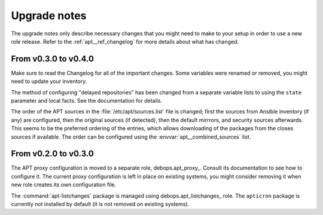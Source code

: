 .. _apt__ref_upgrade_nodes:

Upgrade notes
=============

The upgrade notes only describe necessary changes that you might need to make
to your setup in order to use a new role release. Refer to the
:ref:`apt__ref_changelog` for more details about what has changed.


From v0.3.0 to v0.4.0
---------------------

Make sure to read the Changelog for all of the important changes. Some
variables were renamed or removed, you might need to update your inventory.

The method of configuring "delayed repositories" has been changed from
a separate variable lists to using the ``state`` parameter and local facts. See
the documentation for details.

The order of the APT sources in the :file:`/etc/apt/sources.list` file is changed;
first the sources from Ansible inventory (if any) are configured, then the
original sources (if detected), then the default mirrrors, and security sources
afterwards. This seems to be the preferred ordering of the entries, which
allows downloading of the packages from the closes sources if available. The
order can be configured using the :envvar:`apt__combined_sources` list.


From v0.2.0 to v0.3.0
---------------------

The APT proxy configuration is moved to a separate role, debops.apt_proxy_.
Consult its documentation to see how to configure it. The current proxy
configuration is left in place on existing systems, you might consider removing
it when new role creates its own configuration file.

The :command:`apt-listchanges` package is managed using debops.apt_listchanges_
role. The ``apticron`` package is currently not installed by default (it is not
removed on existing systems).
